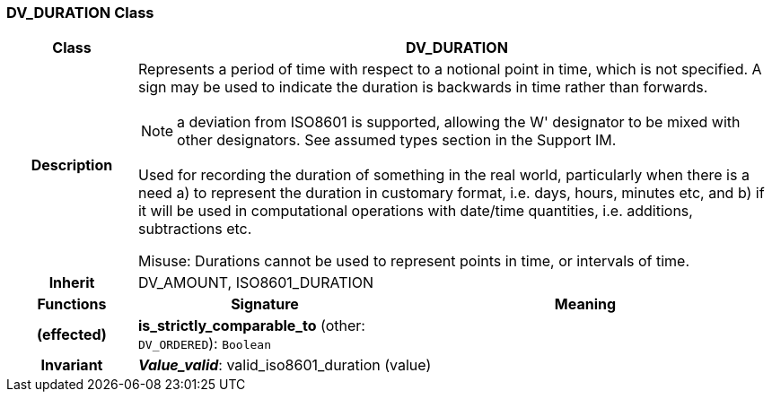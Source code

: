 === DV_DURATION Class

[cols="^1,2,3"]
|===
h|*Class*
2+^h|*DV_DURATION*

h|*Description*
2+a|Represents a period of time with respect to a notional point in time, which is not specified. A sign may be used to indicate the duration is  backwards  in time rather than forwards. 

NOTE: a deviation from ISO8601 is supported, allowing the  W' designator to be mixed with other designators. See assumed types section in the Support IM. 

Used for recording the duration of something in the real world, particularly when there is a need a) to represent the duration in customary format, i.e. days, hours, minutes etc, and b) if it will be used in computational operations with date/time quantities, i.e. additions, subtractions etc. 

Misuse: Durations cannot be used to represent points in time, or intervals of time. 

h|*Inherit*
2+|DV_AMOUNT, ISO8601_DURATION

h|*Functions*
^h|*Signature*
^h|*Meaning*

h|(effected)
|*is_strictly_comparable_to* (other: `DV_ORDERED`): `Boolean`
a|

h|*Invariant*
2+a|*_Value_valid_*: valid_iso8601_duration (value)
|===
